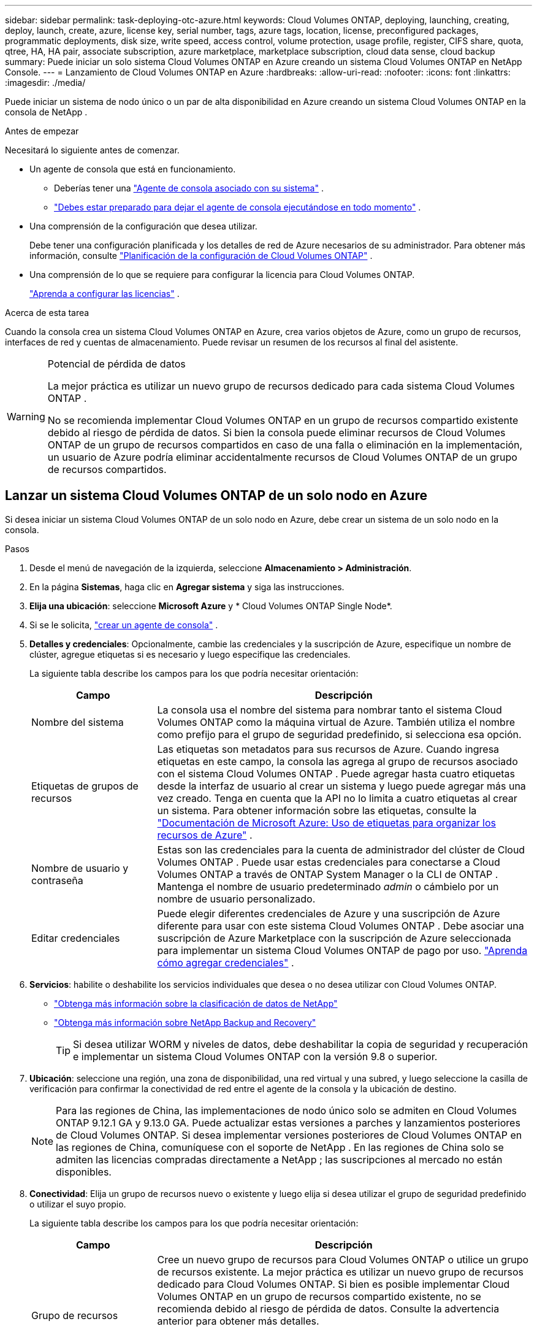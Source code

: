 ---
sidebar: sidebar 
permalink: task-deploying-otc-azure.html 
keywords: Cloud Volumes ONTAP, deploying, launching, creating, deploy, launch, create, azure, license key, serial number, tags, azure tags, location, license, preconfigured packages, programmatic deployments, disk size, write speed, access control, volume protection, usage profile, register, CIFS share, quota, qtree, HA, HA pair, associate subscription, azure marketplace, marketplace subscription, cloud data sense, cloud backup 
summary: Puede iniciar un solo sistema Cloud Volumes ONTAP en Azure creando un sistema Cloud Volumes ONTAP en NetApp Console. 
---
= Lanzamiento de Cloud Volumes ONTAP en Azure
:hardbreaks:
:allow-uri-read: 
:nofooter: 
:icons: font
:linkattrs: 
:imagesdir: ./media/


[role="lead"]
Puede iniciar un sistema de nodo único o un par de alta disponibilidad en Azure creando un sistema Cloud Volumes ONTAP en la consola de NetApp .

.Antes de empezar
Necesitará lo siguiente antes de comenzar.

[[licensing]]
* Un agente de consola que está en funcionamiento.
+
** Deberías tener una https://docs.netapp.com/us-en/bluexp-setup-admin/task-quick-start-connector-azure.html["Agente de consola asociado con su sistema"^] .
** https://docs.netapp.com/us-en/bluexp-setup-admin/concept-connectors.html["Debes estar preparado para dejar el agente de consola ejecutándose en todo momento"^] .


* Una comprensión de la configuración que desea utilizar.
+
Debe tener una configuración planificada y los detalles de red de Azure necesarios de su administrador. Para obtener más información, consulte link:task-planning-your-config-azure.html["Planificación de la configuración de Cloud Volumes ONTAP"^] .

* Una comprensión de lo que se requiere para configurar la licencia para Cloud Volumes ONTAP.
+
link:task-set-up-licensing-azure.html["Aprenda a configurar las licencias"^] .



.Acerca de esta tarea
Cuando la consola crea un sistema Cloud Volumes ONTAP en Azure, crea varios objetos de Azure, como un grupo de recursos, interfaces de red y cuentas de almacenamiento.  Puede revisar un resumen de los recursos al final del asistente.

[WARNING]
.Potencial de pérdida de datos
====
La mejor práctica es utilizar un nuevo grupo de recursos dedicado para cada sistema Cloud Volumes ONTAP .

No se recomienda implementar Cloud Volumes ONTAP en un grupo de recursos compartido existente debido al riesgo de pérdida de datos.  Si bien la consola puede eliminar recursos de Cloud Volumes ONTAP de un grupo de recursos compartidos en caso de una falla o eliminación en la implementación, un usuario de Azure podría eliminar accidentalmente recursos de Cloud Volumes ONTAP de un grupo de recursos compartidos.

====


== Lanzar un sistema Cloud Volumes ONTAP de un solo nodo en Azure

Si desea iniciar un sistema Cloud Volumes ONTAP de un solo nodo en Azure, debe crear un sistema de un solo nodo en la consola.

.Pasos
. Desde el menú de navegación de la izquierda, seleccione *Almacenamiento > Administración*.
. [[suscribirse]]En la página *Sistemas*, haga clic en *Agregar sistema* y siga las instrucciones.
. *Elija una ubicación*: seleccione *Microsoft Azure* y * Cloud Volumes ONTAP Single Node*.
. Si se le solicita, https://docs.netapp.com/us-en/bluexp-setup-admin/task-quick-start-connector-azure.html["crear un agente de consola"^] .
. *Detalles y credenciales*: Opcionalmente, cambie las credenciales y la suscripción de Azure, especifique un nombre de clúster, agregue etiquetas si es necesario y luego especifique las credenciales.
+
La siguiente tabla describe los campos para los que podría necesitar orientación:

+
[cols="25,75"]
|===
| Campo | Descripción 


| Nombre del sistema | La consola usa el nombre del sistema para nombrar tanto el sistema Cloud Volumes ONTAP como la máquina virtual de Azure.  También utiliza el nombre como prefijo para el grupo de seguridad predefinido, si selecciona esa opción. 


| Etiquetas de grupos de recursos | Las etiquetas son metadatos para sus recursos de Azure.  Cuando ingresa etiquetas en este campo, la consola las agrega al grupo de recursos asociado con el sistema Cloud Volumes ONTAP .  Puede agregar hasta cuatro etiquetas desde la interfaz de usuario al crear un sistema y luego puede agregar más una vez creado.  Tenga en cuenta que la API no lo limita a cuatro etiquetas al crear un sistema.  Para obtener información sobre las etiquetas, consulte la https://azure.microsoft.com/documentation/articles/resource-group-using-tags/["Documentación de Microsoft Azure: Uso de etiquetas para organizar los recursos de Azure"^] . 


| Nombre de usuario y contraseña | Estas son las credenciales para la cuenta de administrador del clúster de Cloud Volumes ONTAP .  Puede usar estas credenciales para conectarse a Cloud Volumes ONTAP a través de ONTAP System Manager o la CLI de ONTAP .  Mantenga el nombre de usuario predeterminado _admin_ o cámbielo por un nombre de usuario personalizado. 


| Editar credenciales | Puede elegir diferentes credenciales de Azure y una suscripción de Azure diferente para usar con este sistema Cloud Volumes ONTAP .  Debe asociar una suscripción de Azure Marketplace con la suscripción de Azure seleccionada para implementar un sistema Cloud Volumes ONTAP de pago por uso. https://docs.netapp.com/us-en/bluexp-setup-admin/task-adding-azure-accounts.html["Aprenda cómo agregar credenciales"^] . 
|===
. *Servicios*: habilite o deshabilite los servicios individuales que desea o no desea utilizar con Cloud Volumes ONTAP.
+
** https://docs.netapp.com/us-en/bluexp-classification/concept-cloud-compliance.html["Obtenga más información sobre la clasificación de datos de NetApp"^]
** https://docs.netapp.com/us-en/bluexp-backup-recovery/concept-backup-to-cloud.html["Obtenga más información sobre NetApp Backup and Recovery"^]
+

TIP: Si desea utilizar WORM y niveles de datos, debe deshabilitar la copia de seguridad y recuperación e implementar un sistema Cloud Volumes ONTAP con la versión 9.8 o superior.



. *Ubicación*: seleccione una región, una zona de disponibilidad, una red virtual y una subred, y luego seleccione la casilla de verificación para confirmar la conectividad de red entre el agente de la consola y la ubicación de destino.
+

NOTE: Para las regiones de China, las implementaciones de nodo único solo se admiten en Cloud Volumes ONTAP 9.12.1 GA y 9.13.0 GA.  Puede actualizar estas versiones a parches y lanzamientos posteriores de Cloud Volumes ONTAP.  Si desea implementar versiones posteriores de Cloud Volumes ONTAP en las regiones de China, comuníquese con el soporte de NetApp .  En las regiones de China solo se admiten las licencias compradas directamente a NetApp ; las suscripciones al mercado no están disponibles.

. *Conectividad*: Elija un grupo de recursos nuevo o existente y luego elija si desea utilizar el grupo de seguridad predefinido o utilizar el suyo propio.
+
La siguiente tabla describe los campos para los que podría necesitar orientación:

+
[cols="25,75"]
|===
| Campo | Descripción 


| Grupo de recursos  a| 
Cree un nuevo grupo de recursos para Cloud Volumes ONTAP o utilice un grupo de recursos existente.  La mejor práctica es utilizar un nuevo grupo de recursos dedicado para Cloud Volumes ONTAP.  Si bien es posible implementar Cloud Volumes ONTAP en un grupo de recursos compartido existente, no se recomienda debido al riesgo de pérdida de datos.  Consulte la advertencia anterior para obtener más detalles.


TIP: Si la cuenta de Azure que está utilizando tiene la https://docs.netapp.com/us-en/bluexp-setup-admin/reference-permissions-azure.html["permisos requeridos"^] La consola elimina los recursos de Cloud Volumes ONTAP de un grupo de recursos en caso de falla o eliminación de la implementación.



| Grupo de seguridad generado  a| 
Si deja que la consola genere el grupo de seguridad por usted, deberá elegir cómo permitirá el tráfico:

** Si elige *Solo VNet seleccionado*, la fuente del tráfico entrante es el rango de subred de la VNet seleccionada y el rango de subred de la VNet donde reside el agente de la consola.  Esta es la opción recomendada.
** Si elige *Todas las redes virtuales*, la fuente del tráfico entrante es el rango de IP 0.0.0.0/0.




| Utilizar los existentes | Si elige un grupo de seguridad existente, debe cumplir con los requisitos de Cloud Volumes ONTAP . link:https://docs.netapp.com/us-en/bluexp-cloud-volumes-ontap/reference-networking-azure.html#security-group-rules["Ver el grupo de seguridad predeterminado"^] . 
|===
. *Métodos de carga y cuenta NSS*: especifique qué opción de carga desea utilizar con este sistema y luego especifique una cuenta del sitio de soporte de NetApp .
+
** link:concept-licensing.html["Obtenga más información sobre las opciones de licencia para Cloud Volumes ONTAP"^] .
** link:task-set-up-licensing-azure.html["Aprenda a configurar las licencias"^] .


. *Paquetes preconfigurados*: seleccione uno de los paquetes para implementar rápidamente un sistema Cloud Volumes ONTAP o haga clic en *Crear mi propia configuración*.
+
Si elige uno de los paquetes, solo necesita especificar un volumen y luego revisar y aprobar la configuración.

. *Licencia*: cambie la versión de Cloud Volumes ONTAP si es necesario y seleccione un tipo de máquina virtual.
+

NOTE: Si hay disponible una versión candidata a lanzamiento, una versión de disponibilidad general o una versión de parche más reciente para la versión seleccionada, la consola actualiza el sistema a esa versión al crearla.  Por ejemplo, la actualización se produce si selecciona Cloud Volumes ONTAP 9.13.1 y 9.13.1 P4 está disponible.  La actualización no se produce de una versión a otra, por ejemplo, de 9.13 a 9.14.

. *Suscribirse desde Azure Marketplace*: verá esta página si la consola no pudo habilitar las implementaciones programáticas de Cloud Volumes ONTAP.  Siga los pasos que aparecen en la pantalla. Consulte https://learn.microsoft.com/en-us/marketplace/programmatic-deploy-of-marketplace-products["Implementación programática de productos del Marketplace"^] Para más información.
. *Recursos de almacenamiento subyacentes*: elija configuraciones para el agregado inicial: un tipo de disco, un tamaño para cada disco y si se debe habilitar la organización en niveles de datos en el almacenamiento de blobs.
+
Tenga en cuenta lo siguiente:

+
** Si el acceso público a su cuenta de almacenamiento está deshabilitado dentro de la VNet, no podrá habilitar la organización en niveles de datos en su sistema Cloud Volumes ONTAP .  Para obtener más información, consultelink:reference-networking-azure.html#security-group-rules["Reglas del grupo de seguridad"] .
** El tipo de disco es para el volumen inicial.  Puede elegir un tipo de disco diferente para los volúmenes posteriores.
** El tamaño del disco es para todos los discos en el agregado inicial y para cualquier agregado adicional que la Consola crea cuando utiliza la opción de aprovisionamiento simple.  Puede crear agregados que utilicen un tamaño de disco diferente mediante la opción de asignación avanzada.
+
Para obtener ayuda para elegir un tipo y tamaño de disco, consultelink:https://docs.netapp.com/us-en/bluexp-cloud-volumes-ontap/task-planning-your-config-azure.html#size-your-system-in-azure["Dimensionar su sistema en Azure"^] .

** Puede elegir una política de niveles de volumen específica al crear o editar un volumen.
** Si deshabilita la clasificación de datos, puede habilitarla en agregados posteriores.
+
link:concept-data-tiering.html["Obtenga más información sobre la clasificación de datos"^] .



. *Velocidad de escritura y GUSANO*:
+
.. Elija velocidad de escritura *Normal* o *Alta*, si lo desea.
+
link:concept-write-speed.html["Obtenga más información sobre la velocidad de escritura"^] .

.. Active el almacenamiento de escritura única y lectura múltiple (WORM), si lo desea.
+
Esta opción sólo está disponible para determinados tipos de máquinas virtuales.  Para saber qué tipos de máquinas virtuales son compatibles, consultelink:https://docs.netapp.com/us-en/cloud-volumes-ontap-relnotes/reference-configs-azure.html#ha-pairs["Configuraciones admitidas por licencia para pares HA"^] .

+
No se puede habilitar WORM si la clasificación de datos se habilitó para las versiones 9.7 y anteriores de Cloud Volumes ONTAP .  La reversión o degradación a Cloud Volumes ONTAP 9.8 está bloqueada después de habilitar WORM y la clasificación en niveles.

+
link:concept-worm.html["Obtenga más información sobre el almacenamiento WORM"^] .

.. Si activa el almacenamiento WORM, seleccione el período de retención.


. *Crear volumen*: Ingrese detalles para el nuevo volumen o haga clic en *Omitir*.
+
link:concept-client-protocols.html["Obtenga información sobre los protocolos y versiones de cliente compatibles"^] .

+
Algunos de los campos de esta página se explican por sí solos.  La siguiente tabla describe los campos para los que podría necesitar orientación:

+
[cols="25,75"]
|===
| Campo | Descripción 


| Size | El tamaño máximo que puede ingresar depende en gran medida de si habilita el aprovisionamiento fino, que le permite crear un volumen que sea más grande que el almacenamiento físico actualmente disponible para él. 


| Control de acceso (solo para NFS) | Una política de exportación define los clientes de la subred que pueden acceder al volumen. De forma predeterminada, la consola ingresa un valor que proporciona acceso a todas las instancias de la subred. 


| Permisos y usuarios/grupos (solo para CIFS) | Estos campos le permiten controlar el nivel de acceso a un recurso compartido para usuarios y grupos (también llamados listas de control de acceso o ACL). Puede especificar usuarios o grupos de Windows locales o de dominio, o usuarios o grupos de UNIX. Si especifica un nombre de usuario de dominio de Windows, debe incluir el dominio del usuario utilizando el formato dominio\nombre de usuario. 


| Política de instantáneas | Una política de copia de instantáneas especifica la frecuencia y la cantidad de copias de instantáneas de NetApp creadas automáticamente. Una copia Snapshot de NetApp es una imagen del sistema de archivos en un momento determinado que no tiene impacto en el rendimiento y requiere un almacenamiento mínimo. Puede elegir la política predeterminada o ninguna.  Puede elegir ninguno para datos transitorios: por ejemplo, tempdb para Microsoft SQL Server. 


| Opciones avanzadas (solo para NFS) | Seleccione una versión de NFS para el volumen: NFSv3 o NFSv4. 


| Grupo iniciador e IQN (solo para iSCSI) | Los objetivos de almacenamiento iSCSI se denominan LUN (unidades lógicas) y se presentan a los hosts como dispositivos de bloque estándar.  Los grupos de iniciadores son tablas de nombres de nodos de host iSCSI y controlan qué iniciadores tienen acceso a qué LUN. Los objetivos iSCSI se conectan a la red a través de adaptadores de red Ethernet estándar (NIC), tarjetas de motor de descarga TCP (TOE) con iniciadores de software, adaptadores de red convergente (CNA) o adaptadores de bus de host dedicados (HBA) y se identifican mediante nombres calificados iSCSI (IQN).  Cuando crea un volumen iSCSI, la consola crea automáticamente un LUN para usted.  Lo hemos simplificado creando solo un LUN por volumen, por lo que no es necesario realizar ninguna gestión.  Después de crear el volumen,link:task-connect-lun.html["Utilice el IQN para conectarse al LUN desde sus hosts"] . 
|===
+
La siguiente imagen muestra la primera página del asistente de creación de volumen:

+
image:screenshot_cot_vol.gif["Captura de pantalla: muestra la página de Volumen completa para una instancia de Cloud Volumes ONTAP ."]

. *Configuración CIFS*: si eligió el protocolo CIFS, configure un servidor CIFS.
+
[cols="25,75"]
|===
| Campo | Descripción 


| Dirección IP primaria y secundaria de DNS | Las direcciones IP de los servidores DNS que proporcionan resolución de nombres para el servidor CIFS.  Los servidores DNS enumerados deben contener los registros de ubicación de servicio (SRV) necesarios para ubicar los servidores LDAP de Active Directory y los controladores de dominio para el dominio al que se unirá el servidor CIFS. 


| Dominio de Active Directory al que unirse | El FQDN del dominio de Active Directory (AD) al que desea que se una el servidor CIFS. 


| Credenciales autorizadas para unirse al dominio | El nombre y la contraseña de una cuenta de Windows con privilegios suficientes para agregar computadoras a la unidad organizativa (OU) especificada dentro del dominio de AD. 


| Nombre NetBIOS del servidor CIFS | Un nombre de servidor CIFS que es único en el dominio AD. 


| Unidad organizativa | La unidad organizativa dentro del dominio AD para asociarse con el servidor CIFS.  El valor predeterminado es CN=Computers.  Para configurar Azure AD Domain Services como servidor de AD para Cloud Volumes ONTAP, debe ingresar *OU=AADDC Computers* o *OU=AADDC Users* en este campo.https://docs.microsoft.com/en-us/azure/active-directory-domain-services/create-ou["Documentación de Azure: Crear una unidad organizativa (OU) en un dominio administrado de Azure AD Domain Services"^] 


| Dominio DNS | El dominio DNS para la máquina virtual de almacenamiento (SVM) de Cloud Volumes ONTAP .  En la mayoría de los casos, el dominio es el mismo que el dominio de AD. 


| Servidor NTP | Seleccione *Usar dominio de Active Directory* para configurar un servidor NTP utilizando el DNS de Active Directory.  Si necesita configurar un servidor NTP utilizando una dirección diferente, debe utilizar la API. Consulte la https://docs.netapp.com/us-en/bluexp-automation/index.html["Documentación de automatización de la consola de NetApp"^] Para más detalles.  Tenga en cuenta que solo puede configurar un servidor NTP al crear un servidor CIFS.  No es configurable después de crear el servidor CIFS. 
|===
. *Perfil de uso, tipo de disco y política de niveles*: elija si desea habilitar las funciones de eficiencia de almacenamiento y cambiar la política de niveles de volumen, si es necesario.
+
Para obtener más información, consultelink:https://docs.netapp.com/us-en/bluexp-cloud-volumes-ontap/task-planning-your-config-azure.html#choose-a-volume-usage-profile["Comprensión de los perfiles de uso del volumen"^] ylink:concept-data-tiering.html["Descripción general de la clasificación de datos"^] .

. *Revisar y aprobar*: revise y confirme sus selecciones.
+
.. Revise los detalles sobre la configuración.
.. Haga clic en *Más información* para revisar los detalles sobre el soporte y los recursos de Azure que comprará la consola.
.. Seleccione la casilla de verificación *Entiendo...*.
.. Haga clic en *Ir*.




.Resultado
La consola implementa el sistema Cloud Volumes ONTAP .  Puede seguir el progreso en la página Auditoría.

Si experimenta algún problema al implementar el sistema Cloud Volumes ONTAP , revise el mensaje de error.  También puede seleccionar el sistema y hacer clic en *Recrear entorno*.

Para obtener ayuda adicional, visite https://mysupport.netapp.com/site/products/all/details/cloud-volumes-ontap/guideme-tab["Compatibilidad con NetApp Cloud Volumes ONTAP"^] .

.Después de terminar
* Si aprovisionó un recurso compartido CIFS, otorgue a los usuarios o grupos permisos para los archivos y carpetas y verifique que esos usuarios puedan acceder al recurso compartido y crear un archivo.
* Si desea aplicar cuotas a los volúmenes, utilice el Administrador del sistema ONTAP o la CLI de ONTAP .
+
Las cuotas le permiten restringir o rastrear el espacio en disco y la cantidad de archivos utilizados por un usuario, grupo o qtree.





== Lanzar un par de Cloud Volumes ONTAP HA en Azure

Si desea iniciar un par de HA de Cloud Volumes ONTAP en Azure, debe crear un sistema de HA en la consola.

.Pasos
. Desde el menú de navegación de la izquierda, seleccione *Almacenamiento > Administración*.
. [[suscribirse]]En la página *Sistemas*, haga clic en *Agregar sistema* y siga las instrucciones.
. Si se le solicita, https://docs.netapp.com/us-en/bluexp-setup-admin/task-quick-start-connector-azure.html["crear un agente de consola"^] .
. *Detalles y credenciales*: Opcionalmente, cambie las credenciales y la suscripción de Azure, especifique un nombre de clúster, agregue etiquetas si es necesario y luego especifique las credenciales.
+
La siguiente tabla describe los campos para los que podría necesitar orientación:

+
[cols="25,75"]
|===
| Campo | Descripción 


| Nombre del sistema | La consola usa el nombre del sistema para nombrar tanto el sistema Cloud Volumes ONTAP como la máquina virtual de Azure.  También utiliza el nombre como prefijo para el grupo de seguridad predefinido, si selecciona esa opción. 


| Etiquetas de grupos de recursos | Las etiquetas son metadatos para sus recursos de Azure.  Cuando ingresa etiquetas en este campo, la consola las agrega al grupo de recursos asociado con el sistema Cloud Volumes ONTAP .  Puede agregar hasta cuatro etiquetas desde la interfaz de usuario al crear un sistema y luego puede agregar más una vez creado.  Tenga en cuenta que la API no lo limita a cuatro etiquetas al crear un sistema.  Para obtener información sobre las etiquetas, consulte la https://azure.microsoft.com/documentation/articles/resource-group-using-tags/["Documentación de Microsoft Azure: Uso de etiquetas para organizar los recursos de Azure"^] . 


| Nombre de usuario y contraseña | Estas son las credenciales para la cuenta de administrador del clúster de Cloud Volumes ONTAP .  Puede usar estas credenciales para conectarse a Cloud Volumes ONTAP a través de ONTAP System Manager o la CLI de ONTAP .  Mantenga el nombre de usuario predeterminado _admin_ o cámbielo por un nombre de usuario personalizado. 


| Editar credenciales | Puede elegir diferentes credenciales de Azure y una suscripción de Azure diferente para usar con este sistema Cloud Volumes ONTAP .  Debe asociar una suscripción de Azure Marketplace con la suscripción de Azure seleccionada para implementar un sistema Cloud Volumes ONTAP de pago por uso. https://docs.netapp.com/us-en/bluexp-setup-admin/task-adding-azure-accounts.html["Aprenda cómo agregar credenciales"^] . 
|===
. *Servicios*: habilite o deshabilite los servicios individuales según si desea usarlos con Cloud Volumes ONTAP.
+
** https://docs.netapp.com/us-en/bluexp-classification/concept-cloud-compliance.html["Obtenga más información sobre la clasificación de datos de NetApp"^]
** https://docs.netapp.com/us-en/bluexp-backup-recovery/concept-backup-to-cloud.html["Obtenga más información sobre NetApp Backup and Recovery"^]
+

TIP: Si desea utilizar WORM y niveles de datos, debe deshabilitar la copia de seguridad y recuperación e implementar un sistema Cloud Volumes ONTAP con la versión 9.8 o superior.



. *Modelos de implementación de HA*:
+
.. Seleccione *Zona de disponibilidad única* o *Zona de disponibilidad múltiple*.
+
*** Para zonas de disponibilidad individuales, seleccione una región de Azure, una zona de disponibilidad, una red virtual y una subred.
+
A partir de Cloud Volumes ONTAP 9.15.1, puede implementar instancias de máquinas virtuales (VM) en modo HA en zonas de disponibilidad (AZ) únicas en Azure. Debe seleccionar una zona y una región que admitan esta implementación.  Si la zona o región no admite la implementación zonal, se sigue el modo de implementación no zonal anterior para LRS.  Para comprender las configuraciones compatibles con los discos administrados compartidos, consultelink:concept-ha-azure.html#ha-single-availability-zone-configuration-with-shared-managed-disks["Configuración de zona de disponibilidad única de HA con discos administrados compartidos"] .

*** Para múltiples zonas de disponibilidad, seleccione una región, una red virtual, una subred, una zona para el nodo 1 y una zona para el nodo 2.


.. Seleccione la casilla de verificación *He verificado la conectividad de red...*.


. *Conectividad*: Elija un grupo de recursos nuevo o existente y luego elija si desea utilizar el grupo de seguridad predefinido o utilizar el suyo propio.
+
La siguiente tabla describe los campos para los que podría necesitar orientación:

+
[cols="25,75"]
|===
| Campo | Descripción 


| Grupo de recursos  a| 
Cree un nuevo grupo de recursos para Cloud Volumes ONTAP o utilice un grupo de recursos existente.  La mejor práctica es utilizar un nuevo grupo de recursos dedicado para Cloud Volumes ONTAP.  Si bien es posible implementar Cloud Volumes ONTAP en un grupo de recursos compartido existente, no se recomienda debido al riesgo de pérdida de datos.  Consulte la advertencia anterior para obtener más detalles.

Debe utilizar un grupo de recursos dedicado para cada par de Cloud Volumes ONTAP HA que implemente en Azure.  Solo se admite un par HA en un grupo de recursos.  La consola experimenta problemas de conexión si intenta implementar un segundo par de Cloud Volumes ONTAP HA en un grupo de recursos de Azure.


TIP: Si la cuenta de Azure que está utilizando tiene la https://docs.netapp.com/us-en/bluexp-setup-admin/reference-permissions-azure.html["permisos requeridos"^] La consola elimina los recursos de Cloud Volumes ONTAP de un grupo de recursos en caso de falla o eliminación de la implementación.



| Grupo de seguridad generado  a| 
Si deja que la consola genere el grupo de seguridad por usted, deberá elegir cómo permitirá el tráfico:

** Si elige *Solo VNet seleccionado*, la fuente del tráfico entrante es el rango de subred de la VNet seleccionada y el rango de subred de la VNet donde reside el agente de la consola.  Esta es la opción recomendada.
** Si elige *Todas las redes virtuales*, la fuente del tráfico entrante es el rango de IP 0.0.0.0/0.




| Utilizar los existentes | Si elige un grupo de seguridad existente, debe cumplir con los requisitos de Cloud Volumes ONTAP . link:https://docs.netapp.com/us-en/bluexp-cloud-volumes-ontap/reference-networking-azure.html#security-group-rules["Ver el grupo de seguridad predeterminado"^] . 
|===
. *Métodos de carga y cuenta NSS*: especifique qué opción de carga desea utilizar con este sistema y luego especifique una cuenta del sitio de soporte de NetApp .
+
** link:concept-licensing.html["Obtenga más información sobre las opciones de licencia para Cloud Volumes ONTAP"^] .
** link:task-set-up-licensing-azure.html["Aprenda a configurar las licencias"^] .


. *Paquetes preconfigurados*: seleccione uno de los paquetes para implementar rápidamente un sistema Cloud Volumes ONTAP o haga clic en *Cambiar configuración*.
+
Si elige uno de los paquetes, solo necesita especificar un volumen y luego revisar y aprobar la configuración.

. *Licencia*: Cambie la versión de Cloud Volumes ONTAP según sea necesario y seleccione un tipo de máquina virtual.
+

NOTE: Si hay disponible una versión candidata a lanzamiento, una versión de disponibilidad general o una versión de parche más reciente para la versión seleccionada, la consola actualiza el sistema a esa versión al crearla.  Por ejemplo, la actualización se produce si selecciona Cloud Volumes ONTAP 9.13.1 y 9.13.1 P4 está disponible.  La actualización no se produce de una versión a otra, por ejemplo, de 9.13 a 9.14.

. *Suscribirse desde Azure Marketplace*: siga los pasos si la consola no pudo habilitar las implementaciones programáticas de Cloud Volumes ONTAP.
. *Recursos de almacenamiento subyacentes*: elija configuraciones para el agregado inicial: un tipo de disco, un tamaño para cada disco y si se debe habilitar la organización en niveles de datos en el almacenamiento de blobs.
+
Tenga en cuenta lo siguiente:

+
** El tamaño del disco es para todos los discos en el agregado inicial y para cualquier agregado adicional que la Consola crea cuando utiliza la opción de aprovisionamiento simple.  Puede crear agregados que utilicen un tamaño de disco diferente mediante la opción de asignación avanzada.
+
Para obtener ayuda para elegir un tamaño de disco, consultelink:https://docs.netapp.com/us-en/bluexp-cloud-volumes-ontap/task-planning-your-config-azure.html#size-your-system-in-azure["Dimensione su sistema en Azure"^] .

** Si el acceso público a su cuenta de almacenamiento está deshabilitado dentro de la VNet, no podrá habilitar la organización en niveles de datos en su sistema Cloud Volumes ONTAP .  Para obtener más información, consultelink:reference-networking-azure.html#security-group-rules["Reglas del grupo de seguridad"] .
** Puede elegir una política de niveles de volumen específica al crear o editar un volumen.
** Si deshabilita la clasificación de datos, puede habilitarla en agregados posteriores.
+
link:concept-data-tiering.html["Obtenga más información sobre la clasificación de datos"^] .

** A partir de Cloud Volumes ONTAP 9.15.0P1, los blobs en páginas de Azure ya no son compatibles con las nuevas implementaciones de pares de alta disponibilidad.  Si actualmente usa blobs de páginas de Azure en implementaciones de pares de alta disponibilidad existentes, puede migrar a tipos de instancias de VM más nuevos en las VM de las series Edsv4 y Edsv5.
+
link:https://docs.netapp.com/us-en/cloud-volumes-ontap-relnotes/reference-configs-azure.html#ha-pairs["Obtenga más información sobre las configuraciones compatibles en Azure"^] .



. *Velocidad de escritura y GUSANO*:
+
.. Elija velocidad de escritura *Normal* o *Alta*, si lo desea.
+
link:concept-write-speed.html["Obtenga más información sobre la velocidad de escritura"^] .

.. Active el almacenamiento de escritura única y lectura múltiple (WORM), si lo desea.
+
Esta opción sólo está disponible para determinados tipos de máquinas virtuales.  Para saber qué tipos de máquinas virtuales son compatibles, consultelink:https://docs.netapp.com/us-en/cloud-volumes-ontap-relnotes/reference-configs-azure.html#ha-pairs["Configuraciones admitidas por licencia para pares HA"^] .

+
No se puede habilitar WORM si la clasificación de datos se habilitó para las versiones 9.7 y anteriores de Cloud Volumes ONTAP .  La reversión o degradación a Cloud Volumes ONTAP 9.8 está bloqueada después de habilitar WORM y la clasificación en niveles.

+
link:concept-worm.html["Obtenga más información sobre el almacenamiento WORM"^] .

.. Si activa el almacenamiento WORM, seleccione el período de retención.


. *Comunicación segura con almacenamiento y WORM*: elija si desea habilitar una conexión HTTPS a las cuentas de almacenamiento de Azure y activar el almacenamiento de escritura única, lectura múltiple (WORM), si lo desea.
+
La conexión HTTPS es de un par de Cloud Volumes ONTAP 9.7 HA a cuentas de almacenamiento de blobs en páginas de Azure.  Tenga en cuenta que habilitar esta opción puede afectar el rendimiento de escritura.  No puedes cambiar la configuración después de crear el sistema.

+
link:concept-worm.html["Obtenga más información sobre el almacenamiento WORM"^] .

+
No se puede habilitar WORM si se habilitó la clasificación de datos.

+
link:concept-worm.html["Obtenga más información sobre el almacenamiento WORM"^] .

. *Crear volumen*: Ingrese detalles para el nuevo volumen o haga clic en *Omitir*.
+
link:concept-client-protocols.html["Obtenga información sobre los protocolos y versiones de cliente compatibles"^] .

+
Algunos de los campos de esta página se explican por sí solos.  La siguiente tabla describe los campos para los que podría necesitar orientación:

+
[cols="25,75"]
|===
| Campo | Descripción 


| Size | El tamaño máximo que puede ingresar depende en gran medida de si habilita el aprovisionamiento fino, que le permite crear un volumen que sea más grande que el almacenamiento físico actualmente disponible para él. 


| Control de acceso (solo para NFS) | Una política de exportación define los clientes de la subred que pueden acceder al volumen. De forma predeterminada, la consola ingresa un valor que proporciona acceso a todas las instancias de la subred. 


| Permisos y usuarios/grupos (solo para CIFS) | Estos campos le permiten controlar el nivel de acceso a un recurso compartido para usuarios y grupos (también llamados listas de control de acceso o ACL). Puede especificar usuarios o grupos de Windows locales o de dominio, o usuarios o grupos de UNIX. Si especifica un nombre de usuario de dominio de Windows, debe incluir el dominio del usuario utilizando el formato dominio\nombre de usuario. 


| Política de instantáneas | Una política de copia de instantáneas especifica la frecuencia y la cantidad de copias de instantáneas de NetApp creadas automáticamente. Una copia Snapshot de NetApp es una imagen del sistema de archivos en un momento determinado que no tiene impacto en el rendimiento y requiere un almacenamiento mínimo. Puede elegir la política predeterminada o ninguna.  Puede elegir ninguno para datos transitorios: por ejemplo, tempdb para Microsoft SQL Server. 


| Opciones avanzadas (solo para NFS) | Seleccione una versión de NFS para el volumen: NFSv3 o NFSv4. 


| Grupo iniciador e IQN (solo para iSCSI) | Los objetivos de almacenamiento iSCSI se denominan LUN (unidades lógicas) y se presentan a los hosts como dispositivos de bloque estándar.  Los grupos de iniciadores son tablas de nombres de nodos de host iSCSI y controlan qué iniciadores tienen acceso a qué LUN. Los objetivos iSCSI se conectan a la red a través de adaptadores de red Ethernet estándar (NIC), tarjetas de motor de descarga TCP (TOE) con iniciadores de software, adaptadores de red convergente (CNA) o adaptadores de bus de host dedicados (HBA) y se identifican mediante nombres calificados iSCSI (IQN).  Cuando crea un volumen iSCSI, la consola crea automáticamente un LUN para usted.  Lo hemos simplificado creando solo un LUN por volumen, por lo que no es necesario realizar ninguna gestión.  Después de crear el volumen,link:task-connect-lun.html["Utilice el IQN para conectarse al LUN desde sus hosts"] . 
|===
+
La siguiente imagen muestra la primera página del asistente de creación de volumen:

+
image:screenshot_cot_vol.gif["Captura de pantalla: muestra la página de Volumen completa para una instancia de Cloud Volumes ONTAP ."]

. *Configuración CIFS*: si eligió el protocolo CIFS, configure un servidor CIFS.
+
[cols="25,75"]
|===
| Campo | Descripción 


| Dirección IP primaria y secundaria de DNS | Las direcciones IP de los servidores DNS que proporcionan resolución de nombres para el servidor CIFS.  Los servidores DNS enumerados deben contener los registros de ubicación de servicio (SRV) necesarios para ubicar los servidores LDAP de Active Directory y los controladores de dominio para el dominio al que se unirá el servidor CIFS. 


| Dominio de Active Directory al que unirse | El FQDN del dominio de Active Directory (AD) al que desea que se una el servidor CIFS. 


| Credenciales autorizadas para unirse al dominio | El nombre y la contraseña de una cuenta de Windows con privilegios suficientes para agregar computadoras a la unidad organizativa (OU) especificada dentro del dominio de AD. 


| Nombre NetBIOS del servidor CIFS | Un nombre de servidor CIFS que es único en el dominio AD. 


| Unidad organizativa | La unidad organizativa dentro del dominio AD para asociarse con el servidor CIFS.  El valor predeterminado es CN=Computers.  Para configurar Azure AD Domain Services como servidor de AD para Cloud Volumes ONTAP, debe ingresar *OU=AADDC Computers* o *OU=AADDC Users* en este campo.https://docs.microsoft.com/en-us/azure/active-directory-domain-services/create-ou["Documentación de Azure: Crear una unidad organizativa (OU) en un dominio administrado de Azure AD Domain Services"^] 


| Dominio DNS | El dominio DNS para la máquina virtual de almacenamiento (SVM) de Cloud Volumes ONTAP .  En la mayoría de los casos, el dominio es el mismo que el dominio de AD. 


| Servidor NTP | Seleccione *Usar dominio de Active Directory* para configurar un servidor NTP utilizando el DNS de Active Directory.  Si necesita configurar un servidor NTP utilizando una dirección diferente, debe utilizar la API. Consulte la https://docs.netapp.com/us-en/bluexp-automation/index.html["Documentación de automatización de la consola de NetApp"^] Para más detalles.  Tenga en cuenta que solo puede configurar un servidor NTP al crear un servidor CIFS.  No es configurable después de crear el servidor CIFS. 
|===
. *Perfil de uso, tipo de disco y política de niveles*: elija si desea habilitar las funciones de eficiencia de almacenamiento y cambiar la política de niveles de volumen, si es necesario.
+
Para obtener más información, consultelink:https://docs.netapp.com/us-en/bluexp-cloud-volumes-ontap/task-planning-your-config-azure.html#choose-a-volume-usage-profile["Elija un perfil de uso de volumen"^] ,link:concept-data-tiering.html["Descripción general de la clasificación de datos"^] , y https://kb.netapp.com/Cloud/Cloud_Volumes_ONTAP/What_Inline_Storage_Efficiency_features_are_supported_with_CVO#["KB: ¿Qué funciones de eficiencia de almacenamiento en línea son compatibles con CVO?"^]

. *Revisar y aprobar*: revise y confirme sus selecciones.
+
.. Revise los detalles sobre la configuración.
.. Haga clic en *Más información* para revisar los detalles sobre el soporte y los recursos de Azure que comprará la consola.
.. Seleccione la casilla de verificación *Entiendo...*.
.. Haga clic en *Ir*.




.Resultado
La consola implementa el sistema Cloud Volumes ONTAP .  Puede seguir el progreso en la página Auditoría.

Si experimenta algún problema al implementar el sistema Cloud Volumes ONTAP , revise el mensaje de error.  También puede seleccionar el sistema y hacer clic en *Recrear entorno*.

Para obtener ayuda adicional, visite https://mysupport.netapp.com/site/products/all/details/cloud-volumes-ontap/guideme-tab["Compatibilidad con NetApp Cloud Volumes ONTAP"^] .

.Después de terminar
* Si aprovisionó un recurso compartido CIFS, otorgue a los usuarios o grupos permisos para los archivos y carpetas y verifique que esos usuarios puedan acceder al recurso compartido y crear un archivo.
* Si desea aplicar cuotas a los volúmenes, utilice el Administrador del sistema ONTAP o la CLI de ONTAP .
+
Las cuotas le permiten restringir o rastrear el espacio en disco y la cantidad de archivos utilizados por un usuario, grupo o qtree.



